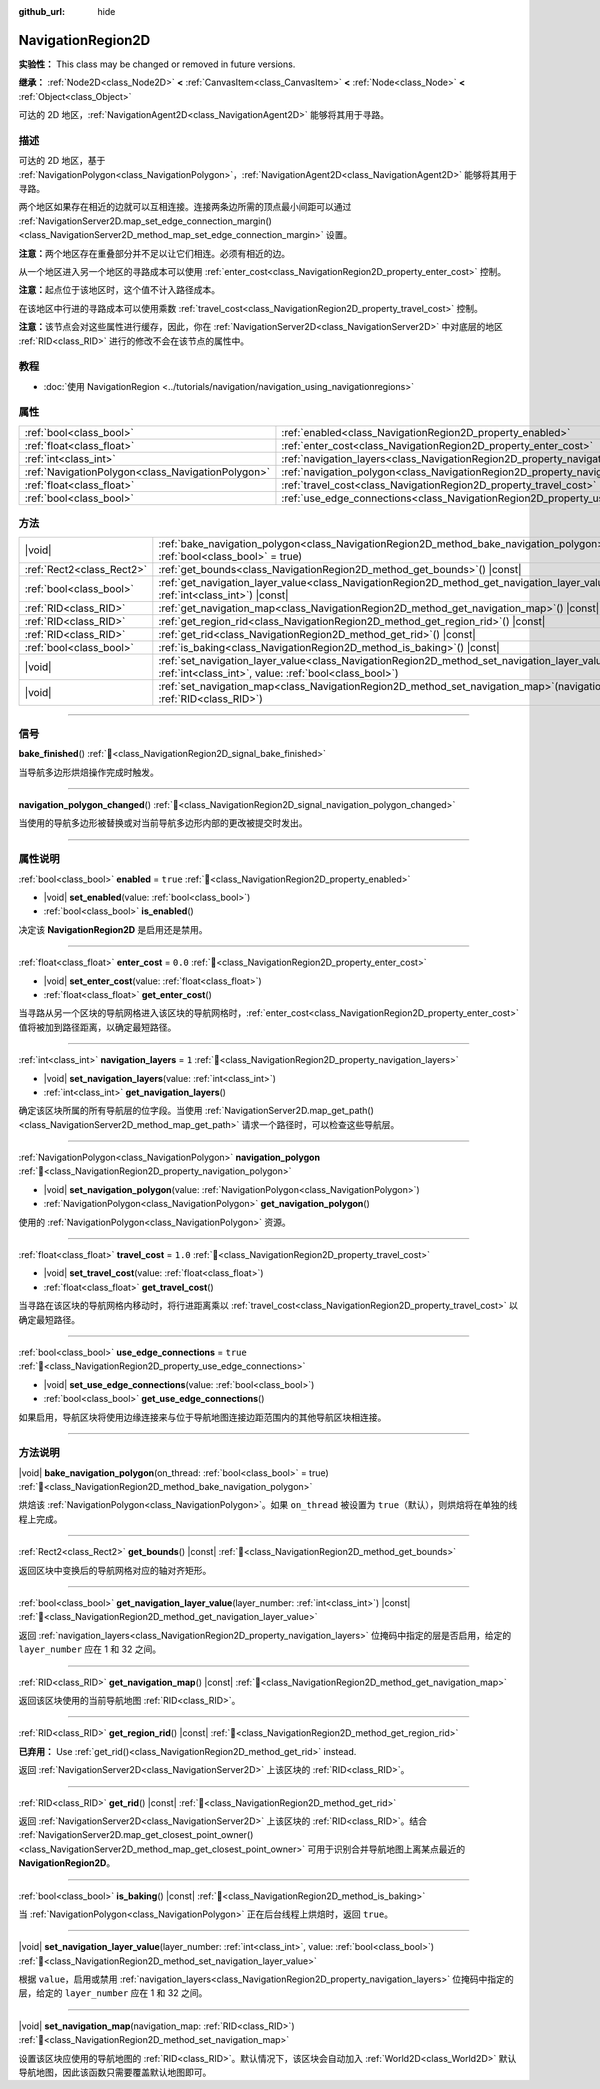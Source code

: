 :github_url: hide

.. DO NOT EDIT THIS FILE!!!
.. Generated automatically from Godot engine sources.
.. Generator: https://github.com/godotengine/godot/tree/4.4/doc/tools/make_rst.py.
.. XML source: https://github.com/godotengine/godot/tree/4.4/doc/classes/NavigationRegion2D.xml.

.. _class_NavigationRegion2D:

NavigationRegion2D
==================

**实验性：** This class may be changed or removed in future versions.

**继承：** :ref:`Node2D<class_Node2D>` **<** :ref:`CanvasItem<class_CanvasItem>` **<** :ref:`Node<class_Node>` **<** :ref:`Object<class_Object>`

可达的 2D 地区，\ :ref:`NavigationAgent2D<class_NavigationAgent2D>` 能够将其用于寻路。

.. rst-class:: classref-introduction-group

描述
----

可达的 2D 地区，基于 :ref:`NavigationPolygon<class_NavigationPolygon>`\ ，\ :ref:`NavigationAgent2D<class_NavigationAgent2D>` 能够将其用于寻路。

两个地区如果存在相近的边就可以互相连接。连接两条边所需的顶点最小间距可以通过 :ref:`NavigationServer2D.map_set_edge_connection_margin()<class_NavigationServer2D_method_map_set_edge_connection_margin>` 设置。

\ **注意：**\ 两个地区存在重叠部分并不足以让它们相连。必须有相近的边。

从一个地区进入另一个地区的寻路成本可以使用 :ref:`enter_cost<class_NavigationRegion2D_property_enter_cost>` 控制。

\ **注意：**\ 起点位于该地区时，这个值不计入路径成本。

在该地区中行进的寻路成本可以使用乘数 :ref:`travel_cost<class_NavigationRegion2D_property_travel_cost>` 控制。

\ **注意：**\ 该节点会对这些属性进行缓存，因此，你在 :ref:`NavigationServer2D<class_NavigationServer2D>` 中对底层的地区 :ref:`RID<class_RID>` 进行的修改不会在该节点的属性中。

.. rst-class:: classref-introduction-group

教程
----

- :doc:`使用 NavigationRegion <../tutorials/navigation/navigation_using_navigationregions>`

.. rst-class:: classref-reftable-group

属性
----

.. table::
   :widths: auto

   +---------------------------------------------------+-------------------------------------------------------------------------------------+----------+
   | :ref:`bool<class_bool>`                           | :ref:`enabled<class_NavigationRegion2D_property_enabled>`                           | ``true`` |
   +---------------------------------------------------+-------------------------------------------------------------------------------------+----------+
   | :ref:`float<class_float>`                         | :ref:`enter_cost<class_NavigationRegion2D_property_enter_cost>`                     | ``0.0``  |
   +---------------------------------------------------+-------------------------------------------------------------------------------------+----------+
   | :ref:`int<class_int>`                             | :ref:`navigation_layers<class_NavigationRegion2D_property_navigation_layers>`       | ``1``    |
   +---------------------------------------------------+-------------------------------------------------------------------------------------+----------+
   | :ref:`NavigationPolygon<class_NavigationPolygon>` | :ref:`navigation_polygon<class_NavigationRegion2D_property_navigation_polygon>`     |          |
   +---------------------------------------------------+-------------------------------------------------------------------------------------+----------+
   | :ref:`float<class_float>`                         | :ref:`travel_cost<class_NavigationRegion2D_property_travel_cost>`                   | ``1.0``  |
   +---------------------------------------------------+-------------------------------------------------------------------------------------+----------+
   | :ref:`bool<class_bool>`                           | :ref:`use_edge_connections<class_NavigationRegion2D_property_use_edge_connections>` | ``true`` |
   +---------------------------------------------------+-------------------------------------------------------------------------------------+----------+

.. rst-class:: classref-reftable-group

方法
----

.. table::
   :widths: auto

   +---------------------------+----------------------------------------------------------------------------------------------------------------------------------------------------------------------------+
   | |void|                    | :ref:`bake_navigation_polygon<class_NavigationRegion2D_method_bake_navigation_polygon>`\ (\ on_thread\: :ref:`bool<class_bool>` = true\ )                                  |
   +---------------------------+----------------------------------------------------------------------------------------------------------------------------------------------------------------------------+
   | :ref:`Rect2<class_Rect2>` | :ref:`get_bounds<class_NavigationRegion2D_method_get_bounds>`\ (\ ) |const|                                                                                                |
   +---------------------------+----------------------------------------------------------------------------------------------------------------------------------------------------------------------------+
   | :ref:`bool<class_bool>`   | :ref:`get_navigation_layer_value<class_NavigationRegion2D_method_get_navigation_layer_value>`\ (\ layer_number\: :ref:`int<class_int>`\ ) |const|                          |
   +---------------------------+----------------------------------------------------------------------------------------------------------------------------------------------------------------------------+
   | :ref:`RID<class_RID>`     | :ref:`get_navigation_map<class_NavigationRegion2D_method_get_navigation_map>`\ (\ ) |const|                                                                                |
   +---------------------------+----------------------------------------------------------------------------------------------------------------------------------------------------------------------------+
   | :ref:`RID<class_RID>`     | :ref:`get_region_rid<class_NavigationRegion2D_method_get_region_rid>`\ (\ ) |const|                                                                                        |
   +---------------------------+----------------------------------------------------------------------------------------------------------------------------------------------------------------------------+
   | :ref:`RID<class_RID>`     | :ref:`get_rid<class_NavigationRegion2D_method_get_rid>`\ (\ ) |const|                                                                                                      |
   +---------------------------+----------------------------------------------------------------------------------------------------------------------------------------------------------------------------+
   | :ref:`bool<class_bool>`   | :ref:`is_baking<class_NavigationRegion2D_method_is_baking>`\ (\ ) |const|                                                                                                  |
   +---------------------------+----------------------------------------------------------------------------------------------------------------------------------------------------------------------------+
   | |void|                    | :ref:`set_navigation_layer_value<class_NavigationRegion2D_method_set_navigation_layer_value>`\ (\ layer_number\: :ref:`int<class_int>`, value\: :ref:`bool<class_bool>`\ ) |
   +---------------------------+----------------------------------------------------------------------------------------------------------------------------------------------------------------------------+
   | |void|                    | :ref:`set_navigation_map<class_NavigationRegion2D_method_set_navigation_map>`\ (\ navigation_map\: :ref:`RID<class_RID>`\ )                                                |
   +---------------------------+----------------------------------------------------------------------------------------------------------------------------------------------------------------------------+

.. rst-class:: classref-section-separator

----

.. rst-class:: classref-descriptions-group

信号
----

.. _class_NavigationRegion2D_signal_bake_finished:

.. rst-class:: classref-signal

**bake_finished**\ (\ ) :ref:`🔗<class_NavigationRegion2D_signal_bake_finished>`

当导航多边形烘焙操作完成时触发。

.. rst-class:: classref-item-separator

----

.. _class_NavigationRegion2D_signal_navigation_polygon_changed:

.. rst-class:: classref-signal

**navigation_polygon_changed**\ (\ ) :ref:`🔗<class_NavigationRegion2D_signal_navigation_polygon_changed>`

当使用的导航多边形被替换或对当前导航多边形内部的更改被提交时发出。

.. rst-class:: classref-section-separator

----

.. rst-class:: classref-descriptions-group

属性说明
--------

.. _class_NavigationRegion2D_property_enabled:

.. rst-class:: classref-property

:ref:`bool<class_bool>` **enabled** = ``true`` :ref:`🔗<class_NavigationRegion2D_property_enabled>`

.. rst-class:: classref-property-setget

- |void| **set_enabled**\ (\ value\: :ref:`bool<class_bool>`\ )
- :ref:`bool<class_bool>` **is_enabled**\ (\ )

决定该 **NavigationRegion2D** 是启用还是禁用。

.. rst-class:: classref-item-separator

----

.. _class_NavigationRegion2D_property_enter_cost:

.. rst-class:: classref-property

:ref:`float<class_float>` **enter_cost** = ``0.0`` :ref:`🔗<class_NavigationRegion2D_property_enter_cost>`

.. rst-class:: classref-property-setget

- |void| **set_enter_cost**\ (\ value\: :ref:`float<class_float>`\ )
- :ref:`float<class_float>` **get_enter_cost**\ (\ )

当寻路从另一个区块的导航网格进入该区块的导航网格时，\ :ref:`enter_cost<class_NavigationRegion2D_property_enter_cost>` 值将被加到路径距离，以确定最短路径。

.. rst-class:: classref-item-separator

----

.. _class_NavigationRegion2D_property_navigation_layers:

.. rst-class:: classref-property

:ref:`int<class_int>` **navigation_layers** = ``1`` :ref:`🔗<class_NavigationRegion2D_property_navigation_layers>`

.. rst-class:: classref-property-setget

- |void| **set_navigation_layers**\ (\ value\: :ref:`int<class_int>`\ )
- :ref:`int<class_int>` **get_navigation_layers**\ (\ )

确定该区块所属的所有导航层的位字段。当使用 :ref:`NavigationServer2D.map_get_path()<class_NavigationServer2D_method_map_get_path>` 请求一个路径时，可以检查这些导航层。

.. rst-class:: classref-item-separator

----

.. _class_NavigationRegion2D_property_navigation_polygon:

.. rst-class:: classref-property

:ref:`NavigationPolygon<class_NavigationPolygon>` **navigation_polygon** :ref:`🔗<class_NavigationRegion2D_property_navigation_polygon>`

.. rst-class:: classref-property-setget

- |void| **set_navigation_polygon**\ (\ value\: :ref:`NavigationPolygon<class_NavigationPolygon>`\ )
- :ref:`NavigationPolygon<class_NavigationPolygon>` **get_navigation_polygon**\ (\ )

使用的 :ref:`NavigationPolygon<class_NavigationPolygon>` 资源。

.. rst-class:: classref-item-separator

----

.. _class_NavigationRegion2D_property_travel_cost:

.. rst-class:: classref-property

:ref:`float<class_float>` **travel_cost** = ``1.0`` :ref:`🔗<class_NavigationRegion2D_property_travel_cost>`

.. rst-class:: classref-property-setget

- |void| **set_travel_cost**\ (\ value\: :ref:`float<class_float>`\ )
- :ref:`float<class_float>` **get_travel_cost**\ (\ )

当寻路在该区块的导航网格内移动时，将行进距离乘以 :ref:`travel_cost<class_NavigationRegion2D_property_travel_cost>` 以确定最短路径。

.. rst-class:: classref-item-separator

----

.. _class_NavigationRegion2D_property_use_edge_connections:

.. rst-class:: classref-property

:ref:`bool<class_bool>` **use_edge_connections** = ``true`` :ref:`🔗<class_NavigationRegion2D_property_use_edge_connections>`

.. rst-class:: classref-property-setget

- |void| **set_use_edge_connections**\ (\ value\: :ref:`bool<class_bool>`\ )
- :ref:`bool<class_bool>` **get_use_edge_connections**\ (\ )

如果启用，导航区块将使用边缘连接来与位于导航地图连接边距范围内的其他导航区块相连接。

.. rst-class:: classref-section-separator

----

.. rst-class:: classref-descriptions-group

方法说明
--------

.. _class_NavigationRegion2D_method_bake_navigation_polygon:

.. rst-class:: classref-method

|void| **bake_navigation_polygon**\ (\ on_thread\: :ref:`bool<class_bool>` = true\ ) :ref:`🔗<class_NavigationRegion2D_method_bake_navigation_polygon>`

烘焙该 :ref:`NavigationPolygon<class_NavigationPolygon>`\ 。如果 ``on_thread`` 被设置为 ``true``\ （默认），则烘焙将在单独的线程上完成。

.. rst-class:: classref-item-separator

----

.. _class_NavigationRegion2D_method_get_bounds:

.. rst-class:: classref-method

:ref:`Rect2<class_Rect2>` **get_bounds**\ (\ ) |const| :ref:`🔗<class_NavigationRegion2D_method_get_bounds>`

返回区块中变换后的导航网格对应的轴对齐矩形。

.. rst-class:: classref-item-separator

----

.. _class_NavigationRegion2D_method_get_navigation_layer_value:

.. rst-class:: classref-method

:ref:`bool<class_bool>` **get_navigation_layer_value**\ (\ layer_number\: :ref:`int<class_int>`\ ) |const| :ref:`🔗<class_NavigationRegion2D_method_get_navigation_layer_value>`

返回 :ref:`navigation_layers<class_NavigationRegion2D_property_navigation_layers>` 位掩码中指定的层是否启用，给定的 ``layer_number`` 应在 1 和 32 之间。

.. rst-class:: classref-item-separator

----

.. _class_NavigationRegion2D_method_get_navigation_map:

.. rst-class:: classref-method

:ref:`RID<class_RID>` **get_navigation_map**\ (\ ) |const| :ref:`🔗<class_NavigationRegion2D_method_get_navigation_map>`

返回该区块使用的当前导航地图 :ref:`RID<class_RID>`\ 。

.. rst-class:: classref-item-separator

----

.. _class_NavigationRegion2D_method_get_region_rid:

.. rst-class:: classref-method

:ref:`RID<class_RID>` **get_region_rid**\ (\ ) |const| :ref:`🔗<class_NavigationRegion2D_method_get_region_rid>`

**已弃用：** Use :ref:`get_rid()<class_NavigationRegion2D_method_get_rid>` instead.

返回 :ref:`NavigationServer2D<class_NavigationServer2D>` 上该区块的 :ref:`RID<class_RID>`\ 。

.. rst-class:: classref-item-separator

----

.. _class_NavigationRegion2D_method_get_rid:

.. rst-class:: classref-method

:ref:`RID<class_RID>` **get_rid**\ (\ ) |const| :ref:`🔗<class_NavigationRegion2D_method_get_rid>`

返回 :ref:`NavigationServer2D<class_NavigationServer2D>` 上该区块的 :ref:`RID<class_RID>`\ 。结合 :ref:`NavigationServer2D.map_get_closest_point_owner()<class_NavigationServer2D_method_map_get_closest_point_owner>` 可用于识别合并导航地图上离某点最近的 **NavigationRegion2D**\ 。

.. rst-class:: classref-item-separator

----

.. _class_NavigationRegion2D_method_is_baking:

.. rst-class:: classref-method

:ref:`bool<class_bool>` **is_baking**\ (\ ) |const| :ref:`🔗<class_NavigationRegion2D_method_is_baking>`

当 :ref:`NavigationPolygon<class_NavigationPolygon>` 正在后台线程上烘焙时，返回 ``true``\ 。

.. rst-class:: classref-item-separator

----

.. _class_NavigationRegion2D_method_set_navigation_layer_value:

.. rst-class:: classref-method

|void| **set_navigation_layer_value**\ (\ layer_number\: :ref:`int<class_int>`, value\: :ref:`bool<class_bool>`\ ) :ref:`🔗<class_NavigationRegion2D_method_set_navigation_layer_value>`

根据 ``value``\ ，启用或禁用 :ref:`navigation_layers<class_NavigationRegion2D_property_navigation_layers>` 位掩码中指定的层，给定的 ``layer_number`` 应在 1 和 32 之间。

.. rst-class:: classref-item-separator

----

.. _class_NavigationRegion2D_method_set_navigation_map:

.. rst-class:: classref-method

|void| **set_navigation_map**\ (\ navigation_map\: :ref:`RID<class_RID>`\ ) :ref:`🔗<class_NavigationRegion2D_method_set_navigation_map>`

设置该区块应使用的导航地图的 :ref:`RID<class_RID>`\ 。默认情况下，该区块会自动加入 :ref:`World2D<class_World2D>` 默认导航地图，因此该函数只需要覆盖默认地图即可。

.. |virtual| replace:: :abbr:`virtual (本方法通常需要用户覆盖才能生效。)`
.. |const| replace:: :abbr:`const (本方法无副作用，不会修改该实例的任何成员变量。)`
.. |vararg| replace:: :abbr:`vararg (本方法除了能接受在此处描述的参数外，还能够继续接受任意数量的参数。)`
.. |constructor| replace:: :abbr:`constructor (本方法用于构造某个类型。)`
.. |static| replace:: :abbr:`static (调用本方法无需实例，可直接使用类名进行调用。)`
.. |operator| replace:: :abbr:`operator (本方法描述的是使用本类型作为左操作数的有效运算符。)`
.. |bitfield| replace:: :abbr:`BitField (这个值是由下列位标志构成位掩码的整数。)`
.. |void| replace:: :abbr:`void (无返回值。)`
